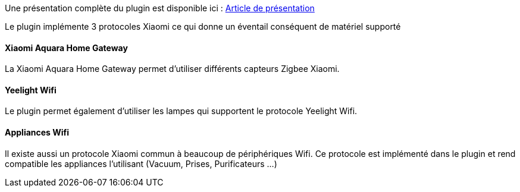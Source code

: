 Une présentation complète du plugin est disponible ici : https://lunarok-domotique.com/plugins-jeedom/xiaomi-home/[Article de présentation]

Le plugin implémente 3 protocoles Xiaomi ce qui donne un éventail conséquent de matériel supporté

==== Xiaomi Aquara Home Gateway

La Xiaomi Aquara Home Gateway permet d'utiliser différents capteurs Zigbee Xiaomi.

==== Yeelight Wifi

Le plugin permet également d'utiliser les lampes qui supportent le protocole Yeelight Wifi.

==== Appliances Wifi

Il existe aussi un protocole Xiaomi commun à beaucoup de périphériques Wifi. Ce protocole est implémenté dans le plugin et rend compatible les appliances l'utilisant (Vacuum, Prises, Purificateurs ...)
